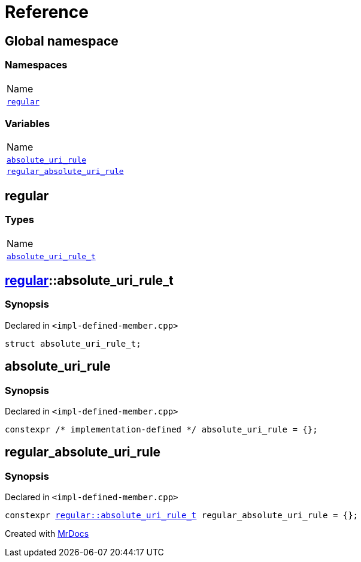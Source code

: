 = Reference
:mrdocs:

[#index]
== Global namespace

=== Namespaces

[cols=1]
|===
| Name
| link:#regular[`regular`] 
|===

=== Variables

[cols=1]
|===
| Name
| link:#absolute_uri_rule[`absolute&lowbar;uri&lowbar;rule`] 
| link:#regular_absolute_uri_rule[`regular&lowbar;absolute&lowbar;uri&lowbar;rule`] 
|===

[#regular]
== regular

=== Types

[cols=1]
|===
| Name
| link:#regular-absolute_uri_rule_t[`absolute&lowbar;uri&lowbar;rule&lowbar;t`] 
|===

[#regular-absolute_uri_rule_t]
== link:#regular[regular]::absolute&lowbar;uri&lowbar;rule&lowbar;t

=== Synopsis

Declared in `&lt;impl&hyphen;defined&hyphen;member&period;cpp&gt;`

[source,cpp,subs="verbatim,replacements,macros,-callouts"]
----
struct absolute&lowbar;uri&lowbar;rule&lowbar;t;
----

[#absolute_uri_rule]
== absolute&lowbar;uri&lowbar;rule

=== Synopsis

Declared in `&lt;impl&hyphen;defined&hyphen;member&period;cpp&gt;`

[source,cpp,subs="verbatim,replacements,macros,-callouts"]
----
constexpr &sol;&ast; implementation-defined &ast;&sol; absolute&lowbar;uri&lowbar;rule = &lcub;&rcub;;
----

[#regular_absolute_uri_rule]
== regular&lowbar;absolute&lowbar;uri&lowbar;rule

=== Synopsis

Declared in `&lt;impl&hyphen;defined&hyphen;member&period;cpp&gt;`

[source,cpp,subs="verbatim,replacements,macros,-callouts"]
----
constexpr link:#regular-absolute_uri_rule_t[regular::absolute&lowbar;uri&lowbar;rule&lowbar;t] regular&lowbar;absolute&lowbar;uri&lowbar;rule = &lcub;&rcub;;
----


[.small]#Created with https://www.mrdocs.com[MrDocs]#
